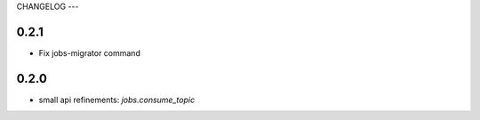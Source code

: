 CHANGELOG
---

0.2.1
----
- Fix jobs-migrator command

0.2.0
----
- small api refinements: `jobs.consume_topic`
